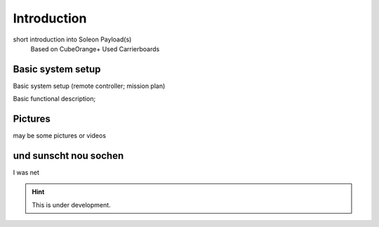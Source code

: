 ============
Introduction
============

short introduction into Soleon Payload(s)
  Based on CubeOrange+
  Used Carrierboards


Basic system setup
==================
Basic system setup (remote controller; mission plan)

Basic functional description; 


Pictures
========

may be some pictures or videos



und sunscht nou sochen
======================
I was net

.. hint::

   This is under development.
